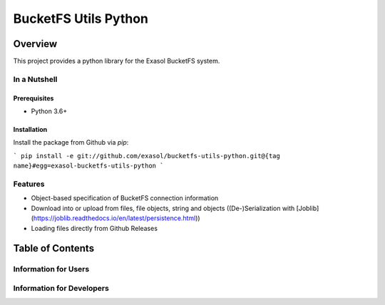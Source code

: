 #####################
BucketFS Utils Python
#####################

********
Overview
********

This project provides a python library for the Exasol BucketFS system.

In a Nutshell
=============

Prerequisites
-------------

- Python 3.6+

Installation
-------------

Install the package from Github via `pip`:

```
pip install -e git://github.com/exasol/bucketfs-utils-python.git@{tag name}#egg=exasol-bucketfs-utils-python
```

Features
========

* Object-based specification of BucketFS connection information
* Download into or upload from files, file objects, string and objects ((De-)Serialization with [Joblib](https://joblib.readthedocs.io/en/latest/persistence.html))
* Loading files directly from Github Releases

*****************
Table of Contents
*****************

Information for Users
=====================

Information for Developers
==========================

